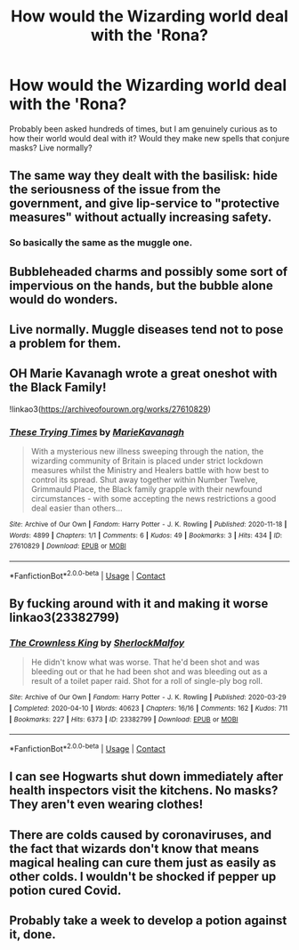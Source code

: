 #+TITLE: How would the Wizarding world deal with the 'Rona?

* How would the Wizarding world deal with the 'Rona?
:PROPERTIES:
:Author: AngolanSacerdotalist
:Score: 10
:DateUnix: 1608063196.0
:DateShort: 2020-Dec-15
:FlairText: Prompt
:END:
Probably been asked hundreds of times, but I am genuinely curious as to how their world would deal with it? Would they make new spells that conjure masks? Live normally?


** The same way they dealt with the basilisk: hide the seriousness of the issue from the government, and give lip-service to "protective measures" without actually increasing safety.
:PROPERTIES:
:Author: JennaSayquah
:Score: 21
:DateUnix: 1608064622.0
:DateShort: 2020-Dec-16
:END:

*** So basically the same as the muggle one.
:PROPERTIES:
:Author: RealityWanderer
:Score: 7
:DateUnix: 1608076137.0
:DateShort: 2020-Dec-16
:END:


** Bubbleheaded charms and possibly some sort of impervious on the hands, but the bubble alone would do wonders.
:PROPERTIES:
:Author: Luna-shovegood
:Score: 18
:DateUnix: 1608064651.0
:DateShort: 2020-Dec-16
:END:


** Live normally. Muggle diseases tend not to pose a problem for them.
:PROPERTIES:
:Author: callmesalticidae
:Score: 18
:DateUnix: 1608063992.0
:DateShort: 2020-Dec-15
:END:


** OH Marie Kavanagh wrote a great oneshot with the Black Family!

!linkao3([[https://archiveofourown.org/works/27610829]])
:PROPERTIES:
:Author: WhistlingBanshee
:Score: 3
:DateUnix: 1608123915.0
:DateShort: 2020-Dec-16
:END:

*** [[https://archiveofourown.org/works/27610829][*/These Trying Times/*]] by [[https://www.archiveofourown.org/users/MarieKavanagh/pseuds/MarieKavanagh][/MarieKavanagh/]]

#+begin_quote
  With a mysterious new illness sweeping through the nation, the wizarding community of Britain is placed under strict lockdown measures whilst the Ministry and Healers battle with how best to control its spread. Shut away together within Number Twelve, Grimmauld Place, the Black family grapple with their newfound circumstances - with some accepting the news restrictions a good deal easier than others...
#+end_quote

^{/Site/:} ^{Archive} ^{of} ^{Our} ^{Own} ^{*|*} ^{/Fandom/:} ^{Harry} ^{Potter} ^{-} ^{J.} ^{K.} ^{Rowling} ^{*|*} ^{/Published/:} ^{2020-11-18} ^{*|*} ^{/Words/:} ^{4899} ^{*|*} ^{/Chapters/:} ^{1/1} ^{*|*} ^{/Comments/:} ^{6} ^{*|*} ^{/Kudos/:} ^{49} ^{*|*} ^{/Bookmarks/:} ^{3} ^{*|*} ^{/Hits/:} ^{434} ^{*|*} ^{/ID/:} ^{27610829} ^{*|*} ^{/Download/:} ^{[[https://archiveofourown.org/downloads/27610829/These%20Trying%20Times.epub?updated_at=1605663197][EPUB]]} ^{or} ^{[[https://archiveofourown.org/downloads/27610829/These%20Trying%20Times.mobi?updated_at=1605663197][MOBI]]}

--------------

*FanfictionBot*^{2.0.0-beta} | [[https://github.com/FanfictionBot/reddit-ffn-bot/wiki/Usage][Usage]] | [[https://www.reddit.com/message/compose?to=tusing][Contact]]
:PROPERTIES:
:Author: FanfictionBot
:Score: 2
:DateUnix: 1608123933.0
:DateShort: 2020-Dec-16
:END:


** By fucking around with it and making it worse linkao3(23382799)
:PROPERTIES:
:Author: RookRider
:Score: 4
:DateUnix: 1608074176.0
:DateShort: 2020-Dec-16
:END:

*** [[https://archiveofourown.org/works/23382799][*/The Crownless King/*]] by [[https://www.archiveofourown.org/users/SherlockMalfoy/pseuds/SherlockMalfoy][/SherlockMalfoy/]]

#+begin_quote
  He didn't know what was worse. That he'd been shot and was bleeding out or that he had been shot and was bleeding out as a result of a toilet paper raid. Shot for a roll of single-ply bog roll.
#+end_quote

^{/Site/:} ^{Archive} ^{of} ^{Our} ^{Own} ^{*|*} ^{/Fandom/:} ^{Harry} ^{Potter} ^{-} ^{J.} ^{K.} ^{Rowling} ^{*|*} ^{/Published/:} ^{2020-03-29} ^{*|*} ^{/Completed/:} ^{2020-04-10} ^{*|*} ^{/Words/:} ^{40623} ^{*|*} ^{/Chapters/:} ^{16/16} ^{*|*} ^{/Comments/:} ^{162} ^{*|*} ^{/Kudos/:} ^{711} ^{*|*} ^{/Bookmarks/:} ^{227} ^{*|*} ^{/Hits/:} ^{6373} ^{*|*} ^{/ID/:} ^{23382799} ^{*|*} ^{/Download/:} ^{[[https://archiveofourown.org/downloads/23382799/The%20Crownless%20King.epub?updated_at=1605615224][EPUB]]} ^{or} ^{[[https://archiveofourown.org/downloads/23382799/The%20Crownless%20King.mobi?updated_at=1605615224][MOBI]]}

--------------

*FanfictionBot*^{2.0.0-beta} | [[https://github.com/FanfictionBot/reddit-ffn-bot/wiki/Usage][Usage]] | [[https://www.reddit.com/message/compose?to=tusing][Contact]]
:PROPERTIES:
:Author: FanfictionBot
:Score: 3
:DateUnix: 1608074193.0
:DateShort: 2020-Dec-16
:END:


** I can see Hogwarts shut down immediately after health inspectors visit the kitchens. No masks? They aren't even wearing clothes!
:PROPERTIES:
:Author: streakermaximus
:Score: 1
:DateUnix: 1608096308.0
:DateShort: 2020-Dec-16
:END:


** There are colds caused by coronaviruses, and the fact that wizards don't know that means magical healing can cure them just as easily as other colds. I wouldn't be shocked if pepper up potion cured Covid.
:PROPERTIES:
:Author: Devil_May_Kare
:Score: 1
:DateUnix: 1609278832.0
:DateShort: 2020-Dec-30
:END:


** Probably take a week to develop a potion against it, done.
:PROPERTIES:
:Author: 15_Redstones
:Score: 0
:DateUnix: 1608065758.0
:DateShort: 2020-Dec-16
:END:
